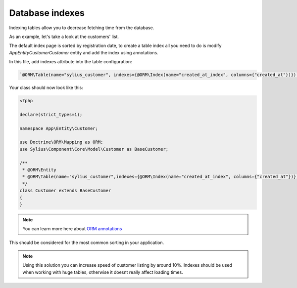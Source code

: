 Database indexes
================

Indexing tables allow you to decrease fetching time from the database.

As an example, let's take a look at the customers' list.

The default index page is sorted by registration date, to create a table index all you need to do is modify `App\Entity\Customer\Customer` entity and add the index using annotations.

In this file, add indexes attribute into the table configuration:

.. code-block:: php

    `@ORM\Table(name="sylius_customer", indexes={@ORM\Index(name="created_at_index", columns={"created_at"})})`.

Your class should now look like this:

.. code-block:: php

    <?php

    declare(strict_types=1);

    namespace App\Entity\Customer;

    use Doctrine\ORM\Mapping as ORM;
    use Sylius\Component\Core\Model\Customer as BaseCustomer;

    /**
     * @ORM\Entity
     * @ORM\Table(name="sylius_customer",indexes={@ORM\Index(name="created_at_index", columns={"created_at"})})
     */
    class Customer extends BaseCustomer
    {
    }

.. note::

    You can learn more here about `ORM annotations <https://www.doctrine-project.org/projects/doctrine-orm/en/latest/reference/annotations-reference.html#annref_haslifecyclecallbacks>`_

This should be considered for the most common sorting in your application.

.. note::

    Using this solution you can increase speed of customer listing by around 10%.
    Indexes should be used when working with huge tables, otherwise it doesnt really affect loading times.
